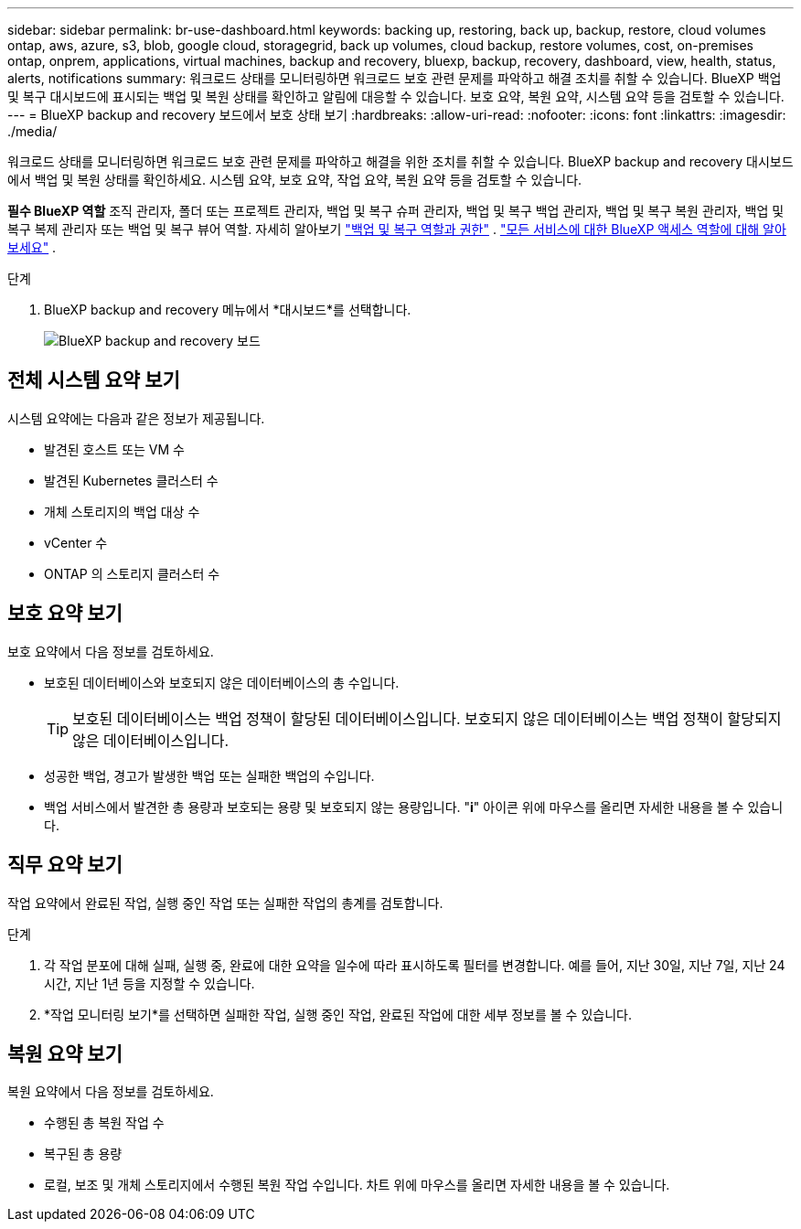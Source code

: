 ---
sidebar: sidebar 
permalink: br-use-dashboard.html 
keywords: backing up, restoring, back up, backup, restore, cloud volumes ontap, aws, azure, s3, blob, google cloud, storagegrid, back up volumes, cloud backup, restore volumes, cost, on-premises ontap, onprem, applications, virtual machines, backup and recovery, bluexp, backup, recovery, dashboard, view, health, status, alerts, notifications 
summary: 워크로드 상태를 모니터링하면 워크로드 보호 관련 문제를 파악하고 해결 조치를 취할 수 있습니다. BlueXP 백업 및 복구 대시보드에 표시되는 백업 및 복원 상태를 확인하고 알림에 대응할 수 있습니다. 보호 요약, 복원 요약, 시스템 요약 등을 검토할 수 있습니다. 
---
= BlueXP backup and recovery 보드에서 보호 상태 보기
:hardbreaks:
:allow-uri-read: 
:nofooter: 
:icons: font
:linkattrs: 
:imagesdir: ./media/


[role="lead"]
워크로드 상태를 모니터링하면 워크로드 보호 관련 문제를 파악하고 해결을 위한 조치를 취할 수 있습니다. BlueXP backup and recovery 대시보드에서 백업 및 복원 상태를 확인하세요. 시스템 요약, 보호 요약, 작업 요약, 복원 요약 등을 검토할 수 있습니다.

*필수 BlueXP 역할* 조직 관리자, 폴더 또는 프로젝트 관리자, 백업 및 복구 슈퍼 관리자, 백업 및 복구 백업 관리자, 백업 및 복구 복원 관리자, 백업 및 복구 복제 관리자 또는 백업 및 복구 뷰어 역할. 자세히 알아보기 link:reference-roles.html["백업 및 복구 역할과 권한"] .  https://docs.netapp.com/us-en/bluexp-setup-admin/reference-iam-predefined-roles.html["모든 서비스에 대한 BlueXP 액세스 역할에 대해 알아보세요"^] .

.단계
. BlueXP backup and recovery 메뉴에서 *대시보드*를 선택합니다.
+
image:screen-br-dashboard3.png["BlueXP backup and recovery 보드"]





== 전체 시스템 요약 보기

시스템 요약에는 다음과 같은 정보가 제공됩니다.

* 발견된 호스트 또는 VM 수
* 발견된 Kubernetes 클러스터 수
* 개체 스토리지의 백업 대상 수
* vCenter 수
* ONTAP 의 스토리지 클러스터 수




== 보호 요약 보기

보호 요약에서 다음 정보를 검토하세요.

* 보호된 데이터베이스와 보호되지 않은 데이터베이스의 총 수입니다.
+

TIP: 보호된 데이터베이스는 백업 정책이 할당된 데이터베이스입니다. 보호되지 않은 데이터베이스는 백업 정책이 할당되지 않은 데이터베이스입니다.

* 성공한 백업, 경고가 발생한 백업 또는 실패한 백업의 수입니다.
* 백업 서비스에서 발견한 총 용량과 보호되는 용량 및 보호되지 않는 용량입니다. "*i*" 아이콘 위에 마우스를 올리면 자세한 내용을 볼 수 있습니다.




== 직무 요약 보기

작업 요약에서 완료된 작업, 실행 중인 작업 또는 실패한 작업의 총계를 검토합니다.

.단계
. 각 작업 분포에 대해 실패, 실행 중, 완료에 대한 요약을 일수에 따라 표시하도록 필터를 변경합니다. 예를 들어, 지난 30일, 지난 7일, 지난 24시간, 지난 1년 등을 지정할 수 있습니다.
. *작업 모니터링 보기*를 선택하면 실패한 작업, 실행 중인 작업, 완료된 작업에 대한 세부 정보를 볼 수 있습니다.




== 복원 요약 보기

복원 요약에서 다음 정보를 검토하세요.

* 수행된 총 복원 작업 수
* 복구된 총 용량
* 로컬, 보조 및 개체 스토리지에서 수행된 복원 작업 수입니다. 차트 위에 마우스를 올리면 자세한 내용을 볼 수 있습니다.

